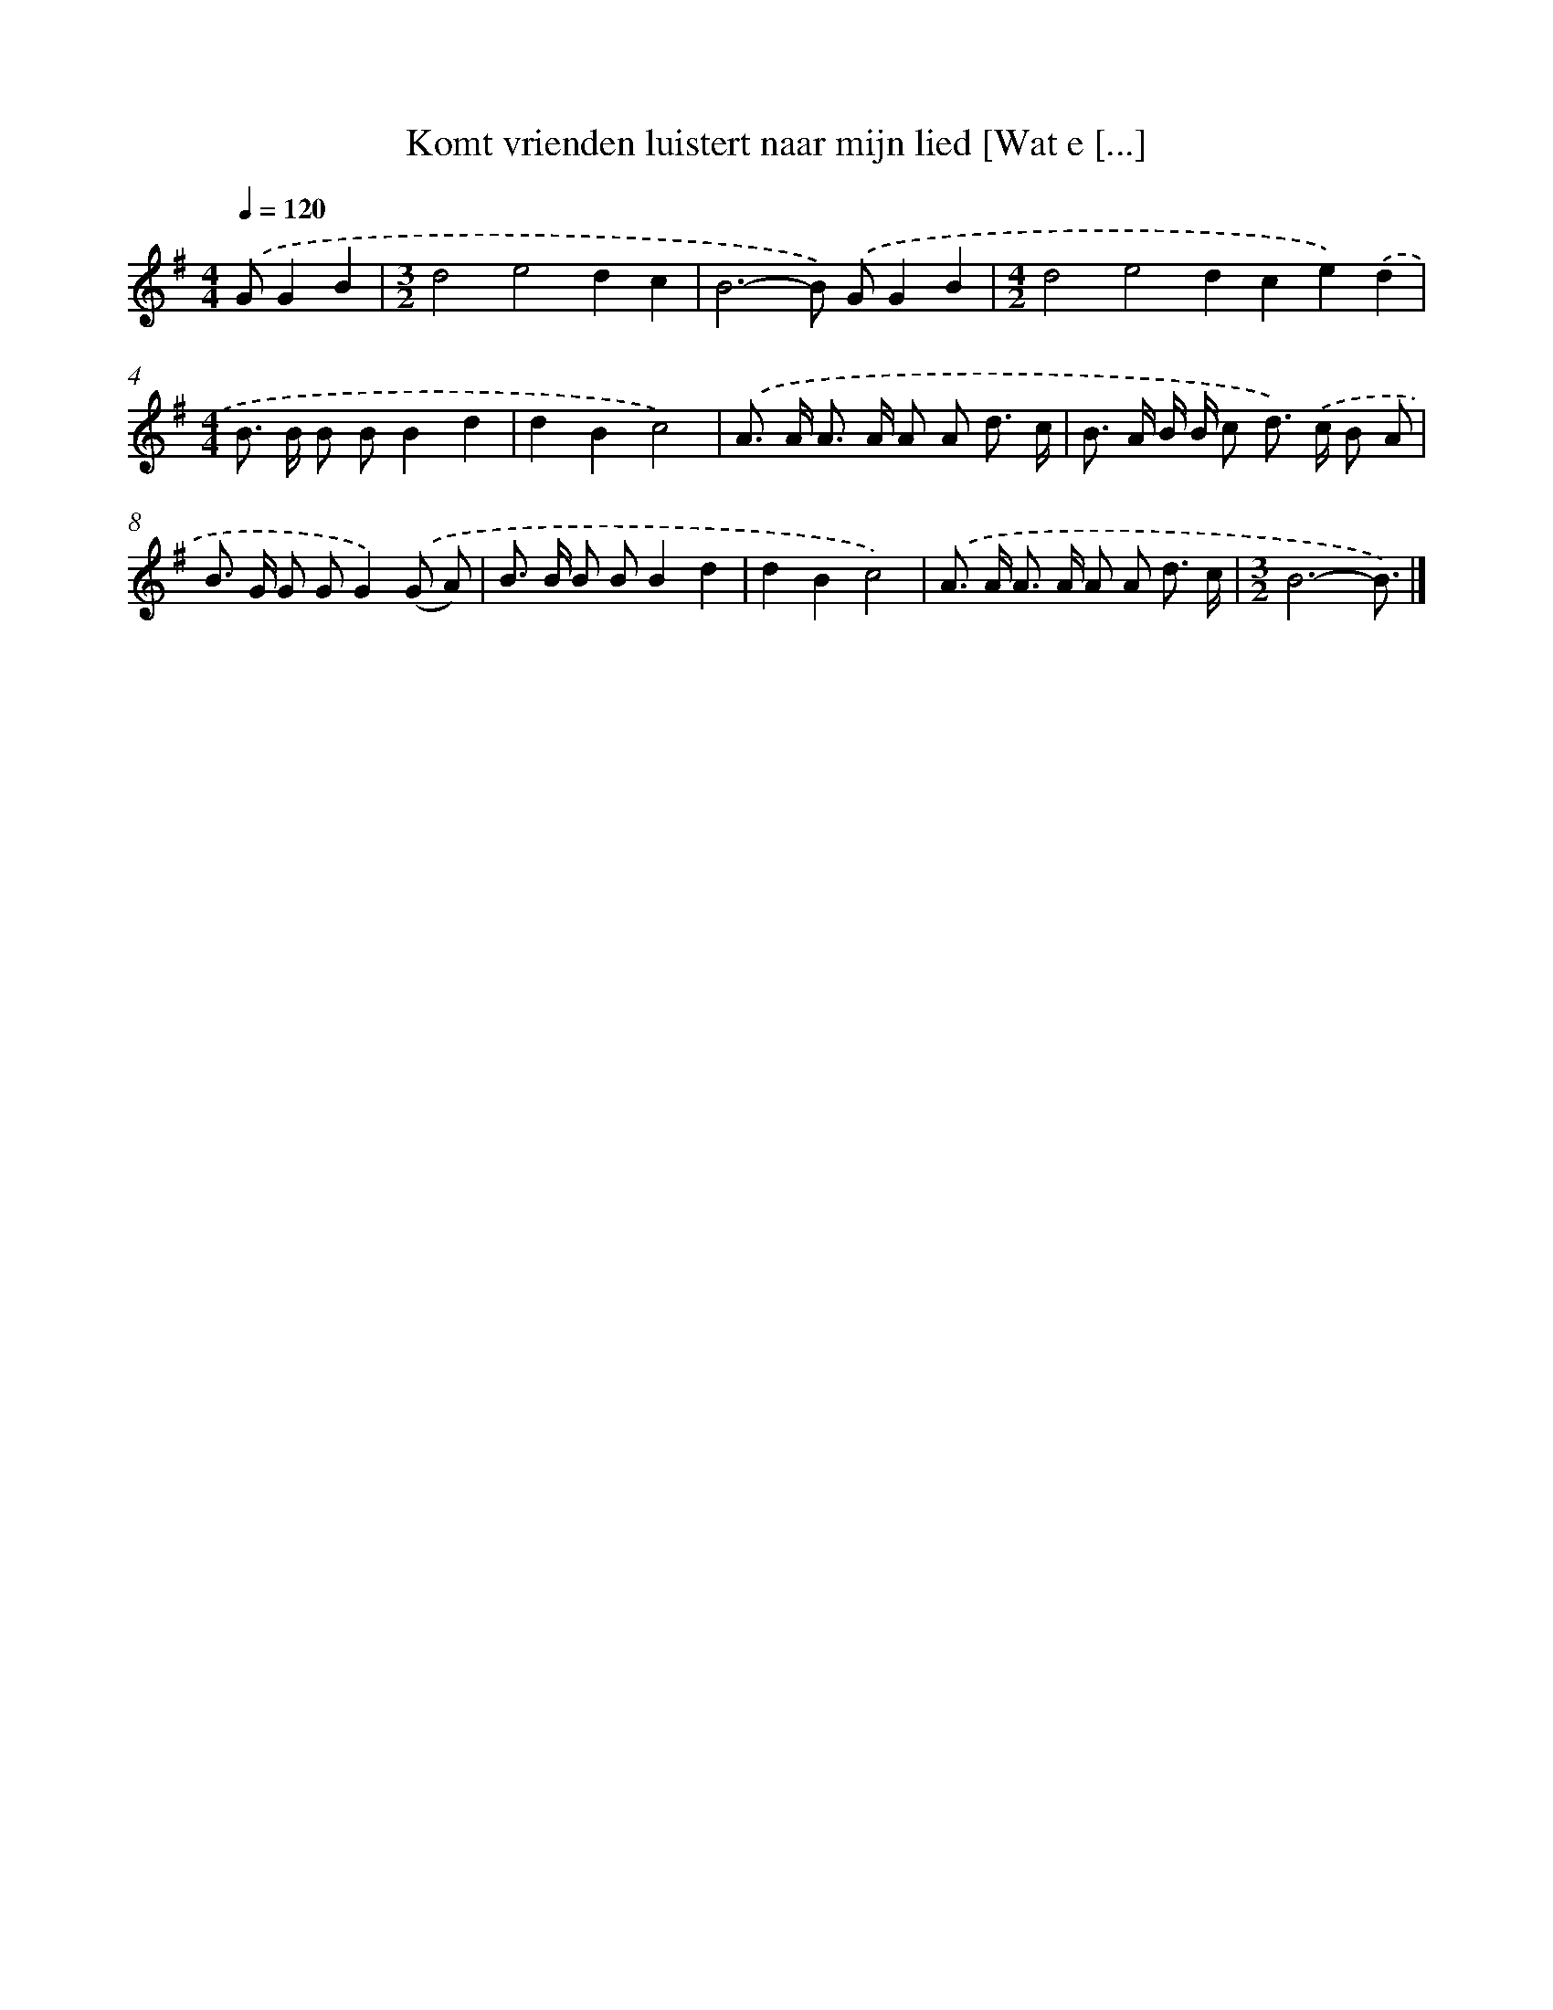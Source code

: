 X: 3812
T: Komt vrienden luistert naar mijn lied [Wat e [...]
%%abc-version 2.0
%%abcx-abcm2ps-target-version 5.9.1 (29 Sep 2008)
%%abc-creator hum2abc beta
%%abcx-conversion-date 2018/11/01 14:36:03
%%humdrum-veritas 1636762561
%%humdrum-veritas-data 3847928339
%%continueall 1
%%barnumbers 0
L: 1/8
M: 4/4
Q: 1/4=120
K: G clef=treble
.('GG2B2 [I:setbarnb 1]|
[M:3/2]d4e4d2c2 |
B6-B) .('GG2B2 |
[M:4/2]d4e4d2c2e2).('d2 |
[M:4/4]B> B B BB2d2 |
d2B2c4) |
.('A> A A> A A A d3/ c/ |
B> A B/ B/ c d>) .('c B A |
B> G G GG2).('(G A) |
B> B B BB2d2 |
d2B2c4) |
.('A> A A> A A A d3/ c/ |
[M:3/2]B6-B3/) |]
